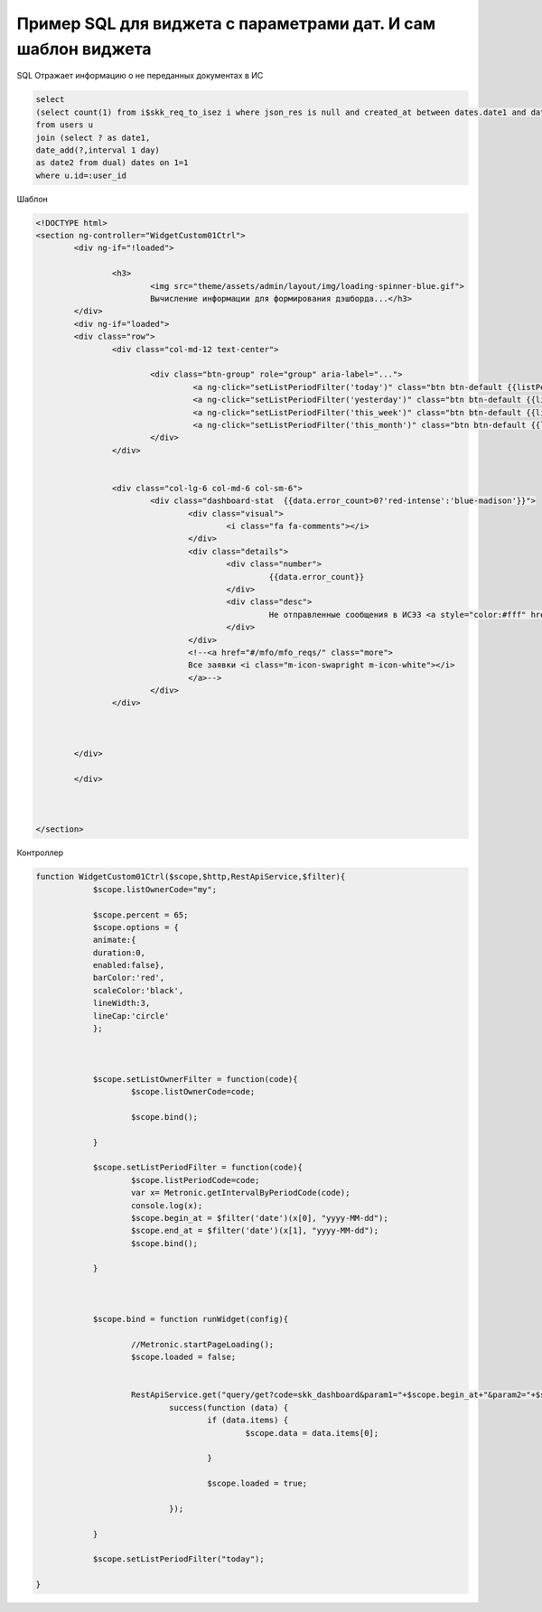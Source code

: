 Пример SQL для виджета с параметрами дат. И сам шаблон виджета
==================================================================================================

SQL Отражает информацию о не переданных документах в ИС

.. code-block:: sql

	select 
	(select count(1) from i$skk_req_to_isez i where json_res is null and created_at between dates.date1 and dates.date2) as error_count
	from users u
	join (select ? as date1,
	date_add(?,interval 1 day)
	as date2 from dual) dates on 1=1
	where u.id=:user_id

Шаблон

.. code-block:: html

	<!DOCTYPE html>
	<section ng-controller="WidgetCustom01Ctrl">
		<div ng-if="!loaded">
			
			<h3>
				<img src="theme/assets/admin/layout/img/loading-spinner-blue.gif">
				Вычисление информации для формирования дэшборда...</h3>
		</div>    
		<div ng-if="loaded">
		<div class="row">
			<div class="col-md-12 text-center">
		
				<div class="btn-group" role="group" aria-label="...">     
					 <a ng-click="setListPeriodFilter('today')" class="btn btn-default {{listPeriodCode == 'today' ? 'blue':''}}">сегодня</a>
					 <a ng-click="setListPeriodFilter('yesterday')" class="btn btn-default {{listPeriodCode == 'yesterday' ? 'blue':''}}">вчера</a>
					 <a ng-click="setListPeriodFilter('this_week')" class="btn btn-default {{listPeriodCode == 'this_week' ? 'blue':''}}">эта неделя</a>
					 <a ng-click="setListPeriodFilter('this_month')" class="btn btn-default {{listPeriodCode == 'this_month' ? 'blue':''}}">этот месяц</a>
				</div> 
			</div>
		
		
			<div class="col-lg-6 col-md-6 col-sm-6">
				<div class="dashboard-stat  {{data.error_count>0?'red-intense':'blue-madison'}}">
					<div class="visual">
						<i class="fa fa-comments"></i>
					</div>
					<div class="details">
						<div class="number">
							 {{data.error_count}}
						</div>
						<div class="desc">
							 Не отправленные сообщения в ИСЭЗ <a style="color:#fff" href="#/bpms/view_vars_bp_instances?df_process_id=1045&df_date1={{begin_at}}&df_date2={{end_at}}"><i class="icon-arrow-right"></i></a>
						</div>
					</div>
					<!--<a href="#/mfo/mfo_reqs/" class="more">
					Все заявки <i class="m-icon-swapright m-icon-white"></i>
					</a>-->
				</div>
			</div>
			
		

		</div>
		
		</div>	
		
		
			
	</section>

Контроллер


.. code-block:: javascript

    function WidgetCustom01Ctrl($scope,$http,RestApiService,$filter){        
		$scope.listOwnerCode="my";    
		
		$scope.percent = 65;
		$scope.options = {
		animate:{		
		duration:0,
		enabled:false},			
		barColor:'red',			
		scaleColor:'black',			
		lineWidth:3,			
		lineCap:'circle'
		};
			


		$scope.setListOwnerFilter = function(code){
			$scope.listOwnerCode=code;  
			
			$scope.bind();
			
		}
		
		$scope.setListPeriodFilter = function(code){
			$scope.listPeriodCode=code;   
			var x= Metronic.getIntervalByPeriodCode(code);
			console.log(x);
			$scope.begin_at = $filter('date')(x[0], "yyyy-MM-dd");
			$scope.end_at = $filter('date')(x[1], "yyyy-MM-dd");
			$scope.bind();
			 
		}    
		
		
		
		$scope.bind = function runWidget(config){
			
			//Metronic.startPageLoading();
			$scope.loaded = false;
			
			
			RestApiService.get("query/get?code=skk_dashboard&param1="+$scope.begin_at+"&param2="+$scope.end_at).
				success(function (data) {
					if (data.items) {
						$scope.data = data.items[0];
						
					}

					$scope.loaded = true;
					
				});

		}

		$scope.setListPeriodFilter("today");

    }

